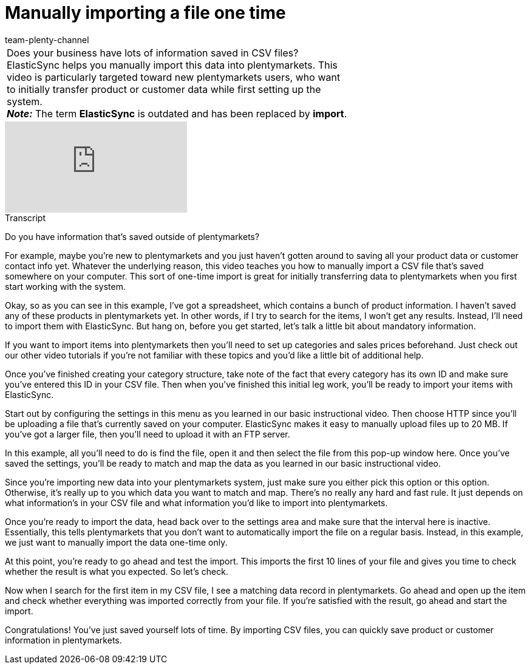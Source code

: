 = Manually importing a file one time
:page-index: false
:id: ZQVR3N9
:author: team-plenty-channel

//tag::einleitung[]
[cols="2, 1" grid=none]
|===
|Does your business have lots of information saved in CSV files? ElasticSync helps you manually import this data into plentymarkets. This video is particularly targeted toward new plentymarkets users, who want to initially transfer product or customer data while first setting up the system. +
*_Note:_* The term *ElasticSync* is outdated and has been replaced by *import*.
|
|===
//end::einleitung[]

video::321227231[vimeo]

// tag::transkript[]
[.collapseBox]
.Transcript
--
Do you have information that's saved outside of plentymarkets?

For example, maybe you're new to plentymarkets and you just haven't gotten around to saving all your product data or customer contact info yet.
Whatever the underlying reason, this video teaches you how to manually import a CSV file that's saved somewhere on your computer.
This sort of one-time import is great for initially transferring data to plentymarkets when you first start working with the system.

Okay, so as you can see in this example, I've got a spreadsheet, which contains a bunch of product information.
I haven't saved any of these products in plentymarkets yet.
In other words, if I try to search for the items, I won't get any results. Instead, I'll need to import them with ElasticSync.
But hang on, before you get started, let's talk a little bit about mandatory information.

If you want to import items into plentymarkets then you'll need to set up categories and sales prices beforehand.
Just check out our other video tutorials if you're not familiar with these topics and you'd like a little bit of additional help.

Once you've finished creating your category structure, take note of the fact that every category has its own ID and make sure you've entered this ID in your CSV file.
Then when you've finished this initial leg work, you'll be ready to import your items with ElasticSync.

Start out by configuring the settings in this menu as you learned in our basic instructional video.
Then choose HTTP since you'll be uploading a file that's currently saved on your computer.
ElasticSync makes it easy to manually upload files up to 20 MB. If you've got a larger file, then you'll need to upload it with an FTP server.

In this example, all you'll need to do is find the file, open it and then select the file from this pop-up window here.
Once you've saved the settings, you'll be ready to match and map the data as you learned in our basic instructional video.

Since you're importing new data into your plentymarkets system, just make sure you either pick this option or this option.
Otherwise, it's really up to you which data you want to match and map. There's no really any hard and fast rule. It just depends on what information's in your CSV file and what information you'd like to import into plentymarkets.

Once you're ready to import the data, head back over to the settings area and make sure that the interval here is inactive. Essentially, this tells plentymarkets that you don't want to automatically import the file on a regular basis.
Instead, in this example, we just want to manually import the data one-time only.

At this point, you're ready to go ahead and test the import.
This imports the first 10 lines of your file and gives you time to check whether the result is what you expected.
So let's check.

Now when I search for the first item in my CSV file, I see a matching data record in plentymarkets.
Go ahead and open up the item and check whether everything was imported correctly from your file.
If you're satisfied with the result, go ahead and start the import.

Congratulations! You've just saved yourself lots of time.
By importing CSV files, you can quickly save product or customer information in plentymarkets.
--
//end::transkript[]
